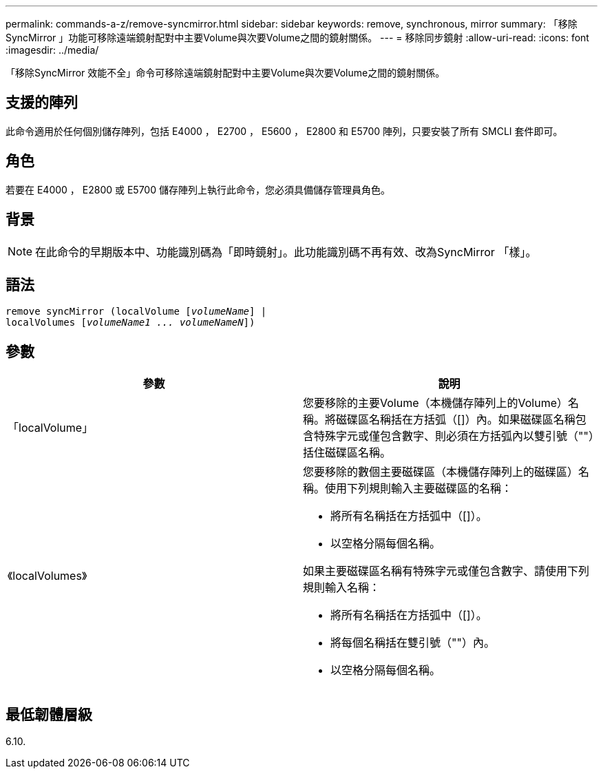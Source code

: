 ---
permalink: commands-a-z/remove-syncmirror.html 
sidebar: sidebar 
keywords: remove, synchronous, mirror 
summary: 「移除SyncMirror 」功能可移除遠端鏡射配對中主要Volume與次要Volume之間的鏡射關係。 
---
= 移除同步鏡射
:allow-uri-read: 
:icons: font
:imagesdir: ../media/


[role="lead"]
「移除SyncMirror 效能不全」命令可移除遠端鏡射配對中主要Volume與次要Volume之間的鏡射關係。



== 支援的陣列

此命令適用於任何個別儲存陣列，包括 E4000 ， E2700 ， E5600 ， E2800 和 E5700 陣列，只要安裝了所有 SMCLI 套件即可。



== 角色

若要在 E4000 ， E2800 或 E5700 儲存陣列上執行此命令，您必須具備儲存管理員角色。



== 背景

[NOTE]
====
在此命令的早期版本中、功能識別碼為「即時鏡射」。此功能識別碼不再有效、改為SyncMirror 「樣」。

====


== 語法

[source, cli, subs="+macros"]
----
remove syncMirror (localVolume pass:quotes[[_volumeName_]] |
localVolumes pass:quotes[[_volumeName1 ... volumeNameN_]])
----


== 參數

|===
| 參數 | 說明 


 a| 
「localVolume」
 a| 
您要移除的主要Volume（本機儲存陣列上的Volume）名稱。將磁碟區名稱括在方括弧（[]）內。如果磁碟區名稱包含特殊字元或僅包含數字、則必須在方括弧內以雙引號（""）括住磁碟區名稱。



 a| 
《localVolumes》
 a| 
您要移除的數個主要磁碟區（本機儲存陣列上的磁碟區）名稱。使用下列規則輸入主要磁碟區的名稱：

* 將所有名稱括在方括弧中（[]）。
* 以空格分隔每個名稱。


如果主要磁碟區名稱有特殊字元或僅包含數字、請使用下列規則輸入名稱：

* 將所有名稱括在方括弧中（[]）。
* 將每個名稱括在雙引號（""）內。
* 以空格分隔每個名稱。


|===


== 最低韌體層級

6.10.
